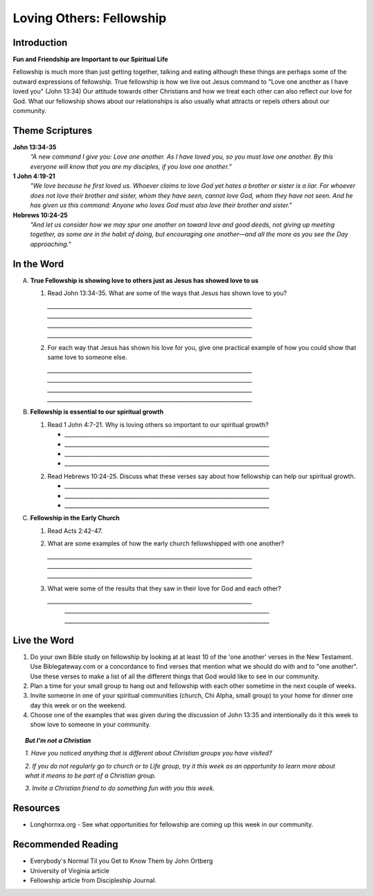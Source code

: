 ================================
Loving Others: Fellowship
================================

Introduction
------------

**Fun and Friendship are Important to our Spiritual Life**

Fellowship is much more than just getting together, talking and eating although these things are perhaps some of the outward expressions of fellowship. True fellowship is how we live out Jesus command to "Love one another as I have loved you" (John 13:34) Our attitude towards other Christians and how we treat each other can also reflect our love for God. What our fellowship shows about our relationships is also usually what attracts or repels others about our community. 

.. only:: leader

	How did it go?
	^^^^^^^^^^^^^^
	1.  From last week’s lesson what did you learn about obedience?
	2.  Was there any specific opportunity you had this week to practice obedience to God?
	3.  Were you able to meet with an accountability partner this week? 

  	.. topic:: *But, I'm not a Christian ...*
   		
    		* *When you were growing up who were you taught to obey? Was any religion part of your moral teaching as a child?*
     		* *What do you think are some of the things that God wants us to do in order to be able to say that we obey God?*

	Who We Are
	^^^^^^^^^^

	1.	If you could pick any woman in the Bible to be your mother, who would you pick? (Or woman in history if not familiar with Bible women)
	
	2.	See suggestions in History Sharing Appendix.
 
	What About You?
	^^^^^^^^^^^^^^^
	1.  What kind of people do you enjoy spending time with?
	2.  When do you find it the most difficult to show love to someone?
	3.  Do you remember a time when someone really reached out to you to show you love and friendship when you needed it? 
	4.  If you could imagine the perfect Christian community, what would be some words to describe it? 

	.. topic:: *But, I'm not a Christian ...*

   			*1. What do you think about how Christians treat each other and people who are not Christians?*

   			*2. What are some of the ways that you can tell that someone truly cares about you and wants to be your friend?*



Theme Scriptures
----------------

**John 13:34-35**
	*“A new command I give you: Love one another. As I have loved you, so you must love one another. By this everyone will know that you are my disciples, if you love one another.”*

**1 John 4:19-21**
	*"We love because he first loved us. Whoever claims to love God yet hates a brother or sister is a liar. For whoever does not love their brother and sister, whom they have seen, cannot love God, whom they have not seen. And he has given us this command: Anyone who loves God must also love their brother and sister."*

**Hebrews 10:24-25**
	*"And let us consider how we may spur one another on toward love and good deeds, not giving up meeting together, as some are in the habit of doing, but encouraging one another—and all the more as you see the Day approaching."*


In the Word
-----------

A.	**True Fellowship is showing love to others just as Jesus has showed love to us**

	1.	Read John 13:34-35. What are some of the ways that Jesus has shown love to you? 
 		
 		`__________________________________________________________________________`
		`__________________________________________________________________________`
		`__________________________________________________________________________`
		`__________________________________________________________________________`

		.. only:: leader

			.. topic:: *Leader Note* 
			
				For example: Jesus has accepted me just the way I am.  Jesus has forgiven me for the wrong things I have done. 

	2.	For each way that Jesus has shown his love for you, give one practical example of how you could show that same love to someone else. 

		`__________________________________________________________________________`
		`__________________________________________________________________________`
		`__________________________________________________________________________`
		`__________________________________________________________________________`
		
		.. only:: leader

			.. topic:: *Leader Note*

				For example: Jesus has forgiven me.  I can forgive my roommate when he/she does something to offend or hurt me.
		
B.	**Fellowship is essential to our spiritual growth**
				
	1.	Read 1 John 4:7-21.  Why is loving others so important to our spiritual growth? 

		* `__________________________________________________________________________`
		* `__________________________________________________________________________`
	 	* `__________________________________________________________________________`
		* `__________________________________________________________________________`
	
	.. only:: leader

		.. topic:: *Leader Note*
			
			Answers may vary. Here are some possible answers.

			1. Verse 8 - Whoever does not love does not know God.
			2. Verse 11 - As we grow in understanding God's love for us, we will grow in our love for one another
			3. Verse 17 - When we love others, we become more like Jesus. 
			4. Verse 20 - If we claim to love God but hate a brother or sister, we are liars and disobedient to what Christ commands.
			
	2.	Read Hebrews 10:24-25. Discuss what these verses say about how fellowship can help our spiritual growth. 

 		* `__________________________________________________________________________`
		* `__________________________________________________________________________`
	 	* `__________________________________________________________________________`
	  
	.. only:: leader

		.. topic:: *Leader Note*

			Some possible answers could include spurring each other on to love and good deeds (v.24), being obedient to the command to assemble together and encouraging each other (v. 25) 

C.	**Fellowship in the Early Church**

	1. 	Read Acts 2:42-47. 
	   
	2. 	What are some examples of how the early church fellowshipped with one another?

 		`__________________________________________________________________________`
		`__________________________________________________________________________`
	 	`__________________________________________________________________________`

	3.  What were some of the results that they saw in their love for God and each other?
	    
	    `__________________________________________________________________________`
		`__________________________________________________________________________`
	 	`__________________________________________________________________________`

		

Live the Word
-------------
 
1. Do your own Bible study on fellowship by looking at at least 10 of the 'one another' verses in the New Testament.  Use Biblegateway.com or a concordance to find verses that mention what we should do with and to "one another".  Use these verses to make a list of all the different things that God would like to see in our community.
2. Plan a time for your small group to hang out and fellowship with each other sometime in the next couple of weeks. 
3. Invite someone in one of your spiritual communities (church, Chi Alpha, small group) to your home for dinner one day this week or on the weekend. 
4. Choose one of the examples that was given during the discussion of John 13:35 and intentionally do it this week to show love to someone in your community. 

.. topic:: *But I'm not a Christian* 

   *1. Have you noticed anything that is different about Christian groups you have visited?*
   
   *2. If you do not regularly go to church or to Life group, try it this week as an opportunity to learn more about what it means to be part of a Christian group.*

   *3. Invite a Christian friend to do something fun with you this week.*
  
Resources
---------

* Longhornxa.org  - See what opportunities for fellowship are coming up this week in our community.
 
Recommended Reading
-------------------

* Everybody's Normal Til you Get to Know Them by John Ortberg
* University of Virginia article
* Fellowship article from Discipleship Journal.
